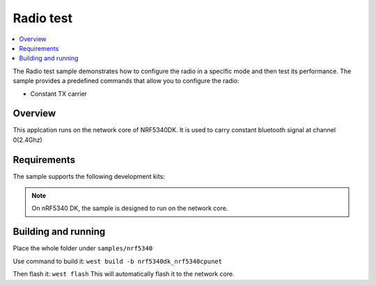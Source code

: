 .. _radio_test:

Radio test
##########

.. contents::
   :local:
   :depth: 2

The Radio test sample demonstrates how to configure the radio in a specific mode and then test its performance.
The sample provides a predefined commands that allow you to configure the radio:

* Constant TX carrier

Overview
********

This applcation runs on the network core of NRF5340DK. It is used to carry constant bluetooth signal at channel 0(2.4Ghz)

Requirements
************

The sample supports the following development kits:

.. table-from-rows:: /includes/sample_board_rows.txt
   :header: heading
   :rows: nrf5340dk_nrf5340_cpunet

.. note::
   On nRF5340 DK, the sample is designed to run on the network core.


Building and running
********************
Place the whole folder under ``samples/nrf5340``

Use command to build it: ``west build -b nrf5340dk_nrf5340cpunet``

Then flash it: ``west flash`` This will automatically flash it to the network core.
